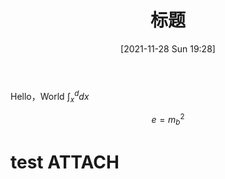 :PROPERTIES:
:ID:       aaedafa7-4594-4aa5-b9ea-bd4ab8b58932
:END:
#+OPTIONS: author:nil ^:{}
# 告诉 ox-hugo 将导出的 markdown 文件放到哪里。注意：even 主题需要发布到 post 目录。
# see: https://ox-hugo.scripter.co/#before-you-export
#+HUGO_BASE_DIR: ../mrdylanyin
#+HUGO_SECTION: posts
#+HUGO_CUSTOM_FRONT_MATTER: :toc true
#+HUGO_AUTO_SET_LASTMOD: t
#+HUGO_DRAFT: false
#+DATE: [2021-11-28 Sun 19:28]
#+TITLE: 标题
#+HUGO_TAGS: tag1 tag2
#+HUGO_CATEGORIES: category1 category2

Hello，World $\int_x^d dx$


$$e = m_b^2$$
* test :ATTACH:

[[attachment:_20220323_003024LWScreenShot 2022-03-22 at 上午6.26.40.png]]
